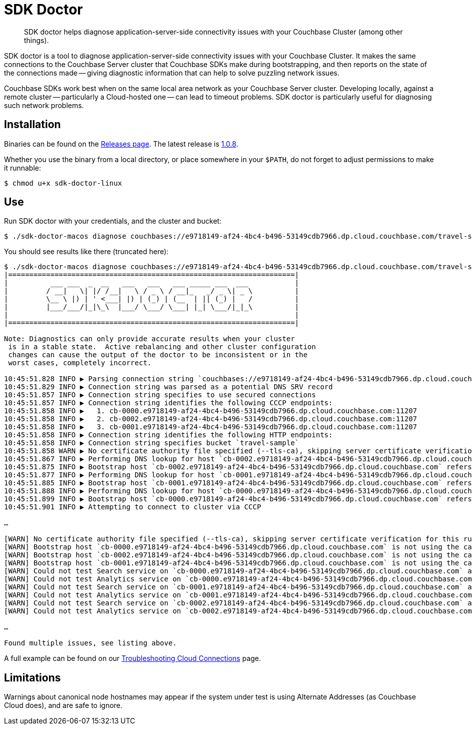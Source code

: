 = SDK Doctor
:navtitle: SDK doctor

[abstract]
SDK doctor helps diagnose application-server-side connectivity issues with your Couchbase Cluster (among other things).
 
 
SDK doctor is a tool to diagnose application-server-side connectivity issues with your Couchbase Cluster.
It makes the same connections to the Couchbase Server cluster that Couchbase SDKs make during bootstrapping, and then reports on the state of the connections made -- giving diagnostic information that can help to solve puzzling network issues.
 
Couchbase SDKs work best when on the same local area network as your Couchbase Server cluster.
Developing locally, against a remote cluster -- particularly a Cloud-hosted one -- can lead to timeout problems.
SDK doctor is particularly useful for diagnosing such network problems.


== Installation

Binaries can be found on the https://github.com/couchbaselabs/sdk-doctor/releases[Releases page].
The latest release is https://github.com/couchbaselabs/sdk-doctor/releases/tag/v1.0.8[1.0.8].

Whether you use the binary from a local directory, or place somewhere in your `$PATH`, do not forget to adjust permissions to make it runnable:

[source,console]
----
$ chmod u+x sdk-doctor-linux
----

////
The build steps are similar to most go programs.  
Given a properly set up go build environment:

[source,console]
----
$ go get github.com/couchbaselabs/sdk-doctor
----

[source,console]
----
$ cd $GOPATH/src/github.com/couchbaselabs/sdk-doctor
----

[source,console]
----
$ go build
----

[source,console]
----
$ ./sdk-doctor  diagnose --help
----
 
[TIP]
====
If the `cd` of the second step returns an error because your `GOPATH` is not correctly set, you will probably find that it has defaulted to ~.
So:
[source,console]
----
$ cd ~/go/src/github.com/couchbaselabs/sdk-doctor
----
====
////

== Use

Run SDK doctor with your credentials, and the cluster and bucket:
[source,console]
----
$ ./sdk-doctor-macos diagnose couchbases://e9718149-af24-4bc4-b496-53149cdb7966.dp.cloud.couchbase.com/travel-sample -u username -p password
----

You should see results like there (truncated here):
[source,console]
----
$ ./sdk-doctor-macos diagnose couchbases://e9718149-af24-4bc4-b496-53149cdb7966.dp.cloud.couchbase.com/travel-sample -u username -p 2KZZb3pap89£$$%\*
|====================================================================|
|          ___ ___  _  __   ___   ___   ___ _____ ___  ___           |
|         / __|   \| |/ /__|   \ / _ \ / __|_   _/ _ \| _ \          |
|         \__ \ |) | ' <___| |) | (_) | (__  | || (_) |   /          |
|         |___/___/|_|\_\  |___/ \___/ \___| |_| \___/|_|_\          |
|                                                                    |
|====================================================================|

Note: Diagnostics can only provide accurate results when your cluster
 is in a stable state.  Active rebalancing and other cluster configuration
 changes can cause the output of the doctor to be inconsistent or in the
 worst cases, completely incorrect.

10:45:51.828 INFO ▶ Parsing connection string `couchbases://e9718149-af24-4bc4-b496-53149cdb7966.dp.cloud.couchbase.com/travel-sample`
10:45:51.829 INFO ▶ Connection string was parsed as a potential DNS SRV record
10:45:51.857 INFO ▶ Connection string specifies to use secured connections
10:45:51.857 INFO ▶ Connection string identifies the following CCCP endpoints:
10:45:51.858 INFO ▶   1. cb-0000.e9718149-af24-4bc4-b496-53149cdb7966.dp.cloud.couchbase.com:11207
10:45:51.858 INFO ▶   2. cb-0002.e9718149-af24-4bc4-b496-53149cdb7966.dp.cloud.couchbase.com:11207
10:45:51.858 INFO ▶   3. cb-0001.e9718149-af24-4bc4-b496-53149cdb7966.dp.cloud.couchbase.com:11207
10:45:51.858 INFO ▶ Connection string identifies the following HTTP endpoints:
10:45:51.858 INFO ▶ Connection string specifies bucket `travel-sample`
10:45:51.858 WARN ▶ No certificate authority file specified (--tls-ca), skipping server certificate verification for this run.
10:45:51.867 INFO ▶ Performing DNS lookup for host `cb-0002.e9718149-af24-4bc4-b496-53149cdb7966.dp.cloud.couchbase.com`
10:45:51.875 INFO ▶ Bootstrap host `cb-0002.e9718149-af24-4bc4-b496-53149cdb7966.dp.cloud.couchbase.com` refers to a server with the address `34.248.242.207`
10:45:51.877 INFO ▶ Performing DNS lookup for host `cb-0001.e9718149-af24-4bc4-b496-53149cdb7966.dp.cloud.couchbase.com`
10:45:51.885 INFO ▶ Bootstrap host `cb-0001.e9718149-af24-4bc4-b496-53149cdb7966.dp.cloud.couchbase.com` refers to a server with the address `52.211.9.199`
10:45:51.888 INFO ▶ Performing DNS lookup for host `cb-0000.e9718149-af24-4bc4-b496-53149cdb7966.dp.cloud.couchbase.com`
10:45:51.899 INFO ▶ Bootstrap host `cb-0000.e9718149-af24-4bc4-b496-53149cdb7966.dp.cloud.couchbase.com` refers to a server with the address `52.208.188.68`
10:45:51.901 INFO ▶ Attempting to connect to cluster via CCCP

…

[WARN] No certificate authority file specified (--tls-ca), skipping server certificate verification for this run.
[WARN] Bootstrap host `cb-0000.e9718149-af24-4bc4-b496-53149cdb7966.dp.cloud.couchbase.com` is not using the canonical node hostname of `cb-0000.cb.e9718149-af24-4bc4-b496-53149cdb7966.svc`.  This is not neccessarily an error, but has been known to result in strange and challenging to diagnose errors when DNS entries are reconfigured.
[WARN] Bootstrap host `cb-0002.e9718149-af24-4bc4-b496-53149cdb7966.dp.cloud.couchbase.com` is not using the canonical node hostname of `cb-0002.cb.e9718149-af24-4bc4-b496-53149cdb7966.svc`.  This is not neccessarily an error, but has been known to result in strange and challenging to diagnose errors when DNS entries are reconfigured.
[WARN] Bootstrap host `cb-0001.e9718149-af24-4bc4-b496-53149cdb7966.dp.cloud.couchbase.com` is not using the canonical node hostname of `cb-0001.cb.e9718149-af24-4bc4-b496-53149cdb7966.svc`.  This is not neccessarily an error, but has been known to result in strange and challenging to diagnose errors when DNS entries are reconfigured.
[WARN] Could not test Search service on `cb-0000.e9718149-af24-4bc4-b496-53149cdb7966.dp.cloud.couchbase.com` as it was not in the config
[WARN] Could not test Analytics service on `cb-0000.e9718149-af24-4bc4-b496-53149cdb7966.dp.cloud.couchbase.com` as it was not in the config
[WARN] Could not test Search service on `cb-0001.e9718149-af24-4bc4-b496-53149cdb7966.dp.cloud.couchbase.com` as it was not in the config
[WARN] Could not test Analytics service on `cb-0001.e9718149-af24-4bc4-b496-53149cdb7966.dp.cloud.couchbase.com` as it was not in the config
[WARN] Could not test Search service on `cb-0002.e9718149-af24-4bc4-b496-53149cdb7966.dp.cloud.couchbase.com` as it was not in the config
[WARN] Could not test Analytics service on `cb-0002.e9718149-af24-4bc4-b496-53149cdb7966.dp.cloud.couchbase.com` as it was not in the config

…

Found multiple issues, see listing above.
----

A full example can be found on our xref:3.0@java-sdk:howtos:troubleshooting-cloud-connections.adoc#validating-connectivity-with-sdk-doctor[Troubleshooting Cloud Connections] page.


== Limitations

Warnings about canonical node hostnames may appear if the system under test is using Alternate Addresses (as Couchbase Cloud does), and are safe to ignore.
